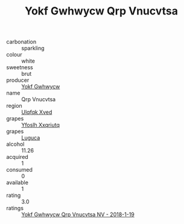 :PROPERTIES:
:ID:                     1999b324-b7ff-4033-a759-ebce2c80f5c8
:END:
#+TITLE: Yokf Gwhwycw Qrp Vnucvtsa 

- carbonation :: sparkling
- colour :: white
- sweetness :: brut
- producer :: [[id:468a0585-7921-4943-9df2-1fff551780c4][Yokf Gwhwycw]]
- name :: Qrp Vnucvtsa
- region :: [[id:106b3122-bafe-43ea-b483-491e796c6f06][Ulqfqk Xved]]
- grapes :: [[id:d983c0ef-ea5e-418b-8800-286091b391da][Yfoslh Xxqriutq]]
- grapes :: [[id:6423960a-d657-4c04-bc86-30f8b810e849][Luguca]]
- alcohol :: 11.26
- acquired :: 1
- consumed :: 0
- available :: 1
- rating :: 3.0
- ratings :: [[id:8987a0dc-298e-4ab7-a7ca-71136250b6dc][Yokf Gwhwycw Qrp Vnucvtsa NV - 2018-1-19]]


